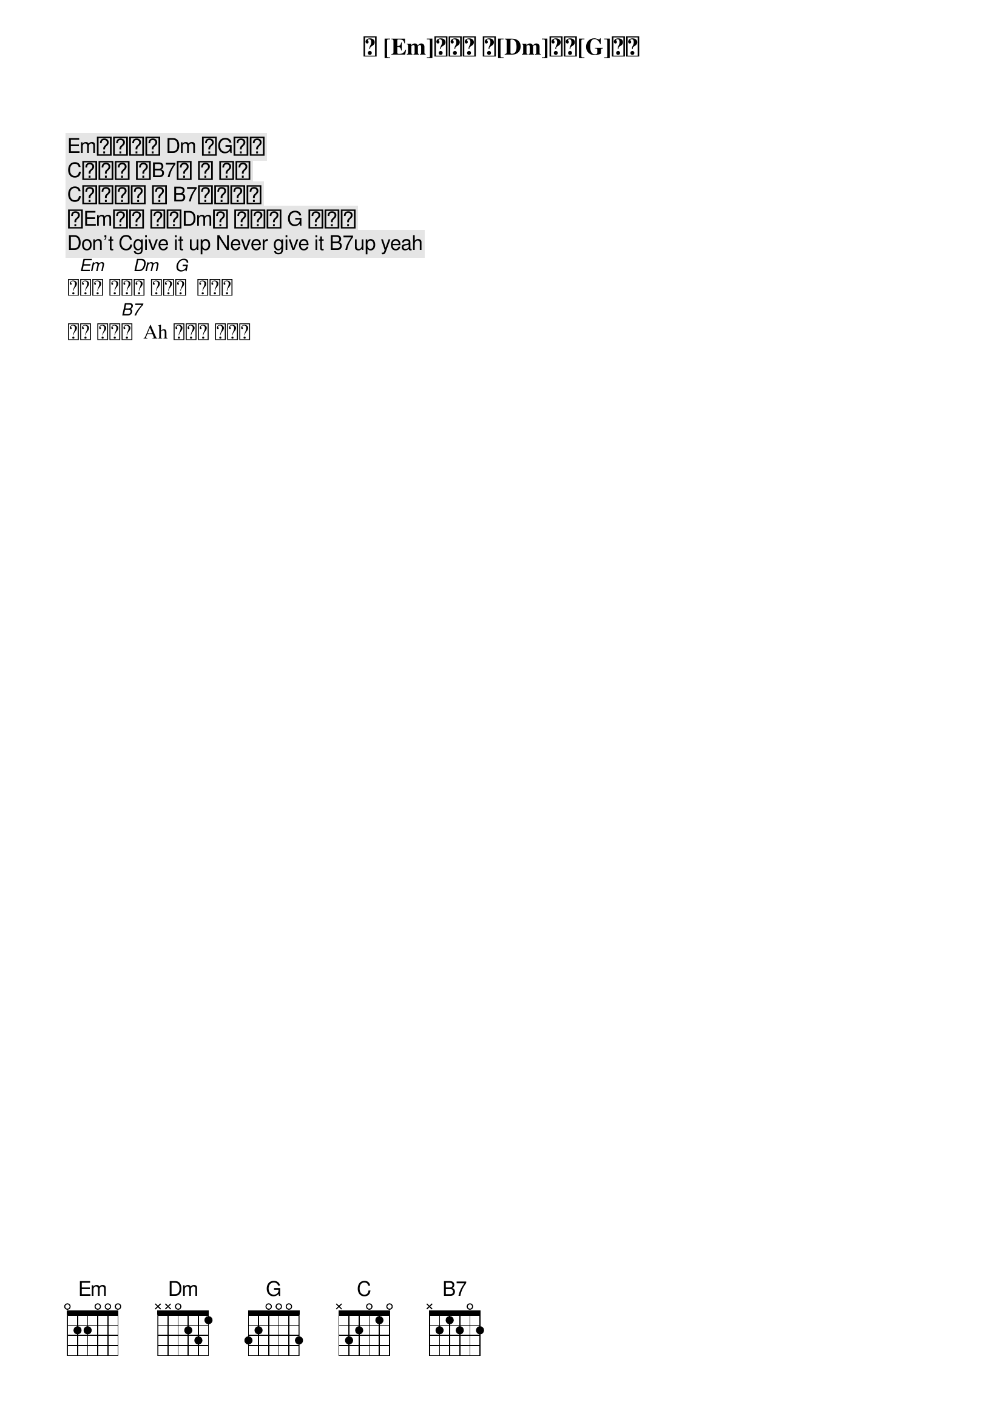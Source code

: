 [Em]반복되는 [Dm] 하[G]루에     
[C]시작이 되[B7]는 이 노래
네 [Em]옆에서 불[Dm]러주[G]겠어
[C]힘내야지 뭐 [B7]어쩌겠어
파[Em]이팅 해야[Dm]지 파이팅 [G] 해야지
Don’t [C]give it up Never give it [B7]up yeah
파[Em]이팅 해야[Dm]지 파이[G]팅  해야지
우린 부석[B7]순  Ah 파이팅 해야지